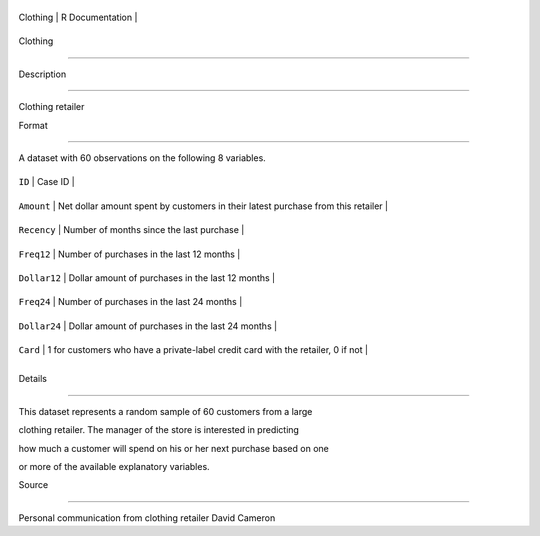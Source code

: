 +------------+-------------------+
| Clothing   | R Documentation   |
+------------+-------------------+

Clothing
--------

Description
~~~~~~~~~~~

Clothing retailer

Format
~~~~~~

A dataset with 60 observations on the following 8 variables.

+----------------+------------------------------------------------------------------------------------+
| ``ID``         | Case ID                                                                            |
+----------------+------------------------------------------------------------------------------------+
| ``Amount``     | Net dollar amount spent by customers in their latest purchase from this retailer   |
+----------------+------------------------------------------------------------------------------------+
| ``Recency``    | Number of months since the last purchase                                           |
+----------------+------------------------------------------------------------------------------------+
| ``Freq12``     | Number of purchases in the last 12 months                                          |
+----------------+------------------------------------------------------------------------------------+
| ``Dollar12``   | Dollar amount of purchases in the last 12 months                                   |
+----------------+------------------------------------------------------------------------------------+
| ``Freq24``     | Number of purchases in the last 24 months                                          |
+----------------+------------------------------------------------------------------------------------+
| ``Dollar24``   | Dollar amount of purchases in the last 24 months                                   |
+----------------+------------------------------------------------------------------------------------+
| ``Card``       | 1 for customers who have a private-label credit card with the retailer, 0 if not   |
+----------------+------------------------------------------------------------------------------------+
+----------------+------------------------------------------------------------------------------------+

Details
~~~~~~~

This dataset represents a random sample of 60 customers from a large
clothing retailer. The manager of the store is interested in predicting
how much a customer will spend on his or her next purchase based on one
or more of the available explanatory variables.

Source
~~~~~~

Personal communication from clothing retailer David Cameron
